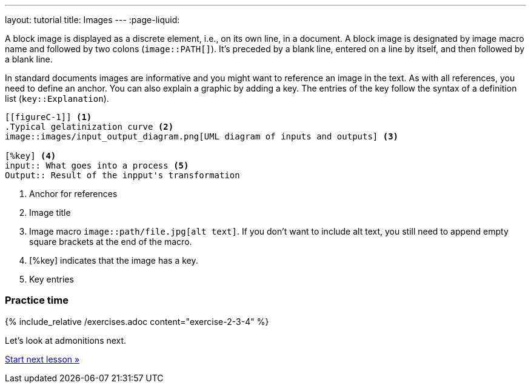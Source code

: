 ---
layout: tutorial
title: Images
---
:page-liquid:
//include::/author/topics/blocks/images.adoc[tag=tutorial]

A block image is displayed as a discrete element, i.e., on its own line, in a document. A block image is designated by image macro name and followed by two colons (`image::PATH[]`). It’s preceded by a blank line, entered on a line by itself, and then followed by a blank line.

In standard documents images are informative and you might want to reference an image in the text. As with all references, you need to define an anchor. You can also explain a graphic by adding a key. The entries of the key follow the syntax of a definition list (`key::Explanation`).

[source, AsciiDoc]
----
[[figureC-1]] <1>
.Typical gelatinization curve <2>
image::images/input_output_diagram.png[UML diagram of inputs and outputs] <3>

[%key] <4>
input:: What goes into a process <5>
Output:: Result of the inpput's transformation 

----
<1> Anchor for references
<2> Image title
<3> Image macro `image::path/file.jpg[alt text]`. If you don’t want to include alt text, you still need to append empty square brackets at the end of the macro. 
<4> [%key] indicates that the image has a key.
<5> Key entries

=== Practice time

{% include_relative /exercises.adoc content="exercise-2-3-4" %}

Let’s look at admonitions next.

+++
<div class="cta tutorial"><a class="button" href="/tutorial/lessons/lesson-2-3-5/">Start next lesson »</a></div>
+++